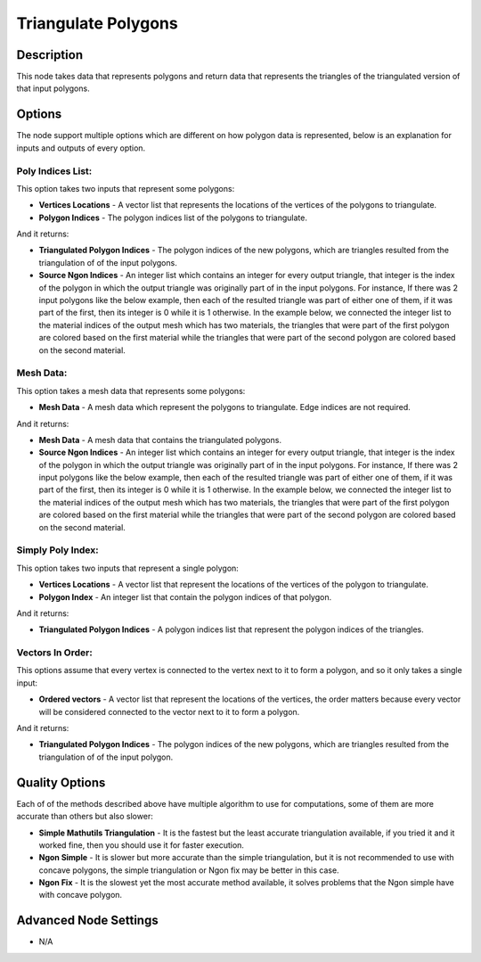 Triangulate Polygons
====================

Description
-----------
This node takes data that represents polygons and return data that represents the triangles of the triangulated version of that input polygons.

.. image:: images/triangulate_polygons_node.png
   :width: 160pt

Options
-------

The node support multiple options which are different on how polygon data is represented, below is an explanation for inputs and outputs of every option.

Poly Indices List:
^^^^^^^^^^^^^^^^^^

This option takes two inputs that represent some polygons:

- **Vertices Locations** - A vector list that represents the locations of the vertices of the polygons to triangulate.
- **Polygon Indices** - The polygon indices list of the polygons to triangulate.

And it returns:

- **Triangulated Polygon Indices** - The polygon indices of the new polygons, which are triangles resulted from the triangulation of of the input polygons.
- **Source Ngon Indices** - An integer list which contains an integer for every output triangle, that integer is the index of the polygon in which the output triangle was originally part of in the input polygons. For instance, If there was 2 input polygons like the below example, then each of the resulted triangle was part of either one of them, if it was part of the first, then its integer is 0 while it is 1 otherwise. In the example below, we connected the integer list to the material indices of the output mesh which has two materials, the triangles that were part of the first polygon are colored based on the first material while the triangles that were part of the second polygon are colored based on the second material.

.. image:: images/triangulate_polygons_poly_indices_list_node_example.png


Mesh Data:
^^^^^^^^^^

This option takes a mesh data that represents some polygons:

- **Mesh Data** - A mesh data which represent the polygons to triangulate. Edge indices are not required.

And it returns:

- **Mesh Data** - A mesh data that contains the triangulated polygons.
- **Source Ngon Indices** - An integer list which contains an integer for every output triangle, that integer is the index of the polygon in which the output triangle was originally part of in the input polygons. For instance, If there was 2 input polygons like the below example, then each of the resulted triangle was part of either one of them, if it was part of the first, then its integer is 0 while it is 1 otherwise. In the example below, we connected the integer list to the material indices of the output mesh which has two materials, the triangles that were part of the first polygon are colored based on the first material while the triangles that were part of the second polygon are colored based on the second material.

.. image:: images/triangulate_polygons_mesh_data_node_example.png

Simply Poly Index:
^^^^^^^^^^^^^^^^^^

This option takes two inputs that represent a single polygon:

- **Vertices Locations** - A vector list that represent the locations of the vertices of the polygon to triangulate.
- **Polygon Index** - An integer list that contain the polygon indices of that polygon.

And it returns:

- **Triangulated Polygon Indices** - A polygon indices list that represent the polygon indices of the triangles.

.. image:: images/triangulate_polygons_simple_poly_index_node_example.png

Vectors In Order:
^^^^^^^^^^^^^^^^^

This options assume that every vertex is connected to the vertex next to it to form a polygon, and so it only takes a single input:

- **Ordered vectors** - A vector list that represent the locations of the vertices, the order matters because every vector will be considered connected to the vector next to it to form a polygon.

And it returns:

- **Triangulated Polygon Indices** - The polygon indices of the new polygons, which are triangles resulted from the triangulation of of the input polygon.

.. image:: images/triangulate_polygons_vectors_in_order_node_example.png

Quality Options
---------------

Each of of the methods described above have multiple algorithm to use for computations, some of them are more accurate than others but also slower:

- **Simple Mathutils Triangulation** - It is the fastest but the least accurate triangulation available, if you tried it and it worked fine, then you should use it for faster execution.
- **Ngon Simple** - It is slower but more accurate than the simple triangulation, but it is not recommended to use with concave polygons, the simple triangulation or Ngon fix may be better in this case.
- **Ngon Fix** - It is the slowest yet the most accurate method available, it solves problems that the Ngon simple have with concave polygon.


Advanced Node Settings
----------------------

- N/A
